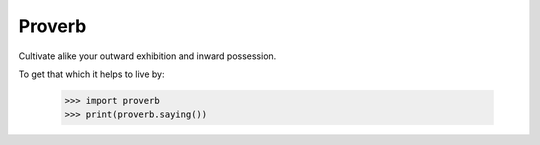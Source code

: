 Proverb
-------

Cultivate alike your outward exhibition and inward possession.

To get that which it helps to live by:

    >>> import proverb
    >>> print(proverb.saying())
